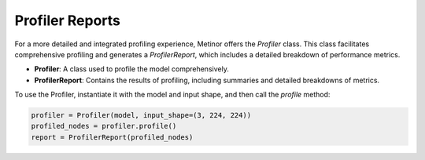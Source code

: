 ================================================
Profiler Reports
================================================

For a more detailed and integrated profiling experience, Metinor offers the `Profiler` class. This class facilitates comprehensive profiling and generates a `ProfilerReport`, which includes a detailed breakdown of performance metrics.

- **Profiler**: A class used to profile the model comprehensively.
- **ProfilerReport**: Contains the results of profiling, including summaries and detailed breakdowns of metrics.

To use the Profiler, instantiate it with the model and input shape, and then call the `profile` method:

.. code-block:: python

    profiler = Profiler(model, input_shape=(3, 224, 224))
    profiled_nodes = profiler.profile()
    report = ProfilerReport(profiled_nodes)
